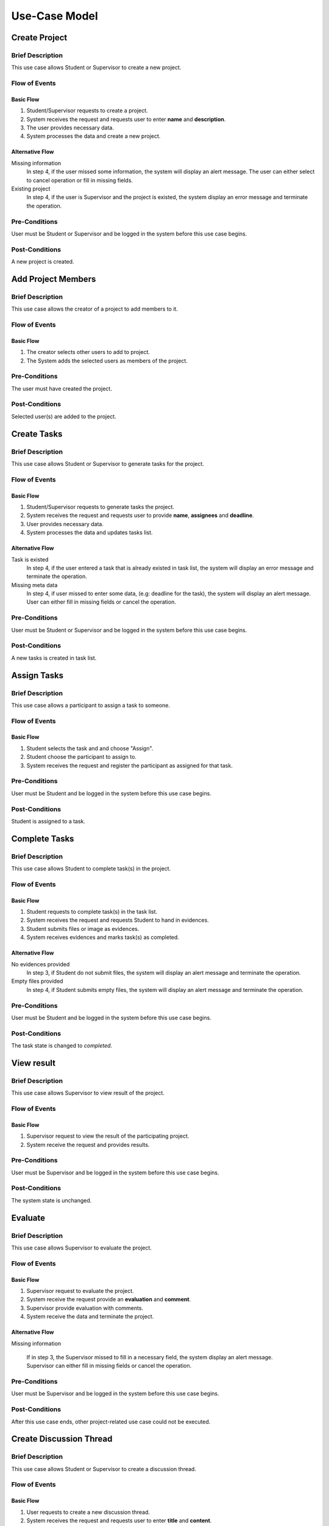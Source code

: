 Use-Case Model
==============

.. uml::

   skinparam packageStyle rectangle
   left to right direction
   actor "Project Participant" as parti

   rectangle Project {
      usecase "Create project" as CreateP
      usecase "Add project member" as AddMember
   }
   
   rectangle Task {
      usecase "Create task" as CreateT
      usecase "Assign task" as AssignT
      usecase "Complete task" as Complete
      usecase "View task" as View
   }

   rectangle Discussion {
      usecase "Create discussion thread" as Thread
      usecase "Add comment" as Comment
   }

   parti --> CreateP
   parti --> CreateT
   parti --> AddMember
   parti --> AssignT
   parti --> Complete
   parti --> Thread
   parti --> Comment
   parti --> View

   Student --|> parti
   Supervisor --|> parti


Create Project
--------------

Brief Description
^^^^^^^^^^^^^^^^^

This use case allows Student or Supervisor to create a new project.

Flow of Events
^^^^^^^^^^^^^^

Basic Flow
""""""""""

1. Student/Supervisor requests to create a project.
2. System receives the request and requests user to enter **name** and **description**.
3. The user provides necessary data.
4. System processes the data and create a new project.

Alternative Flow
""""""""""""""""

Missing information
   In step 4, if the user missed some information, the system will display
   an alert message. The user can either select to cancel operation
   or fill in missing fields.

Existing project
   In step 4, if the user is Supervisor and the project is existed,
   the system display an error message and terminate the operation.

Pre-Conditions
^^^^^^^^^^^^^^

User must be Student or Supervisor and be logged in the system
before this use case begins.

Post-Conditions
^^^^^^^^^^^^^^^

A new project is created.


Add Project Members
-------------------

Brief Description
^^^^^^^^^^^^^^^^^

This use case allows the creator of a project to add members to it.

Flow of Events
^^^^^^^^^^^^^^

Basic Flow
""""""""""

1. The creator selects other users to add to project.
2. The System adds the selected users as members of the project.

Pre-Conditions
^^^^^^^^^^^^^^

The user must have created the project.

Post-Conditions
^^^^^^^^^^^^^^^

Selected user(s) are added to the project.


Create Tasks
------------

Brief Description
^^^^^^^^^^^^^^^^^

This use case allows Student or Supervisor to generate tasks for the project.

Flow of Events
^^^^^^^^^^^^^^

Basic Flow
""""""""""

1. Student/Supervisor requests to generate tasks the project.
2. System receives the request and requests user to provide **name**, **assignees** and **deadline**.
3. User provides necessary data.
4. System processes the data and updates tasks list.

Alternative Flow
""""""""""""""""

Task is existed
   In step 4, if the user entered a task that is already existed in task list,
   the system will display an error message and terminate the operation.

Missing meta data
   In step 4, if user missed to enter some data, (e.g: deadline for the task),
   the system will display an alert message. User can either fill in
   missing fields or cancel the operation.

Pre-Conditions
^^^^^^^^^^^^^^

User must be Student or Supervisor and be logged in the system
before this use case begins.

Post-Conditions
^^^^^^^^^^^^^^^

A new tasks is created in task list.


Assign Tasks
------------

Brief Description
^^^^^^^^^^^^^^^^^

This use case allows a participant to assign a task to someone.

Flow of Events
^^^^^^^^^^^^^^

Basic Flow
""""""""""

1. Student selects the task and and choose "Assign".
2. Student choose the participant to assign to.
3. System receives the request and register the participant
   as assigned for that task.

Pre-Conditions
^^^^^^^^^^^^^^

User must be Student and be logged in the system before this use case begins.

Post-Conditions
^^^^^^^^^^^^^^^

Student is assigned to a task.


Complete Tasks
--------------

Brief Description
^^^^^^^^^^^^^^^^^

This use case allows Student to complete task(s) in the project.

Flow of Events
^^^^^^^^^^^^^^

Basic Flow
""""""""""

1. Student requests to complete task(s) in the task list.
2. System receives the request and requests Student to hand in evidences.
3. Student submits files or image as evidences.
4. System receives evidences and marks task(s) as completed.

Alternative Flow
""""""""""""""""

No evidences provided
   In step 3, if Student do not submit files,
   the system will display an alert message and terminate the operation.

Empty files provided
   In step 4, if Student submits empty files,
   the system will display an alert message and terminate the operation.

Pre-Conditions
^^^^^^^^^^^^^^

User must be Student and be logged in the system before this use case begins.

Post-Conditions
^^^^^^^^^^^^^^^

The task state is changed to *completed*.


View result
-----------

Brief Description
^^^^^^^^^^^^^^^^^

This use case allows Supervisor to view result of the project.

Flow of Events
^^^^^^^^^^^^^^

Basic Flow
""""""""""

1. Supervisor request to view the result of the participating project.
2. System receive the request and provides results.

Pre-Conditions
^^^^^^^^^^^^^^

User must be Supervisor and be logged in the system before this use case begins.

Post-Conditions
^^^^^^^^^^^^^^^

The system state is unchanged.


Evaluate
--------

Brief Description
^^^^^^^^^^^^^^^^^

This use case allows Supervisor to evaluate the project.

Flow of Events
^^^^^^^^^^^^^^

Basic Flow
""""""""""

1. Supervisor request to evaluate the project.
2. System receive the request provide an **evaluation** and **comment**.
3. Supervisor provide evaluation with comments.
4. System receive the data and terminate the project.

Alternative Flow
""""""""""""""""

Missing information

   If in step 3, the Supervisor missed to fill in a necessary field,
   the system display an alert message. Supervisor can either fill in missing fields
   or cancel the operation. 

Pre-Conditions
^^^^^^^^^^^^^^

User must be Supervisor and be logged in the system
before this use case begins.

Post-Conditions
^^^^^^^^^^^^^^^

After this use case ends, other project-related use case could not be executed.


Create Discussion Thread
------------------------

Brief Description
^^^^^^^^^^^^^^^^^

This use case allows Student or Supervisor to create a discussion thread.

Flow of Events
^^^^^^^^^^^^^^

Basic Flow
""""""""""

1. User requests to create a new discussion thread.
2. System receives the request and requests user to enter
   **title** and **content**.
3. User provides necessary data.
4. System processes the data and create a new thread.

Alternative Flow
""""""""""""""""

Thread existed
   If in step 5, an user recognizes that another thread has the solution,
   he/she could mark the thread as existed. The system require that user
   to provide clear instruction leading to the existed thread.

Pre-Conditions
^^^^^^^^^^^^^^

User must be Student or Supervisor and be logged in the system
before this use case begins.

Post-Conditions
^^^^^^^^^^^^^^^

A new discussion thread is created.


Add Comment
-----------

Brief Description
^^^^^^^^^^^^^^^^^

This use case allows Student or Supervisor to add a comment to a
discussion thread.

Flow of Events
^^^^^^^^^^^^^^

Basic Flow
""""""""""

1. User requests to add a new comment to the discussion thread.
2. System receives the request and requests user to enter **comment**.
3. User enters a comment.
4. System processes the data and create a new comment in the thread.

Pre-Conditions
^^^^^^^^^^^^^^

User must be Student or Supervisor and be logged in the system
before this use case begins.

Post-Conditions
^^^^^^^^^^^^^^^

A new comment thread is added into the discussion thread.
